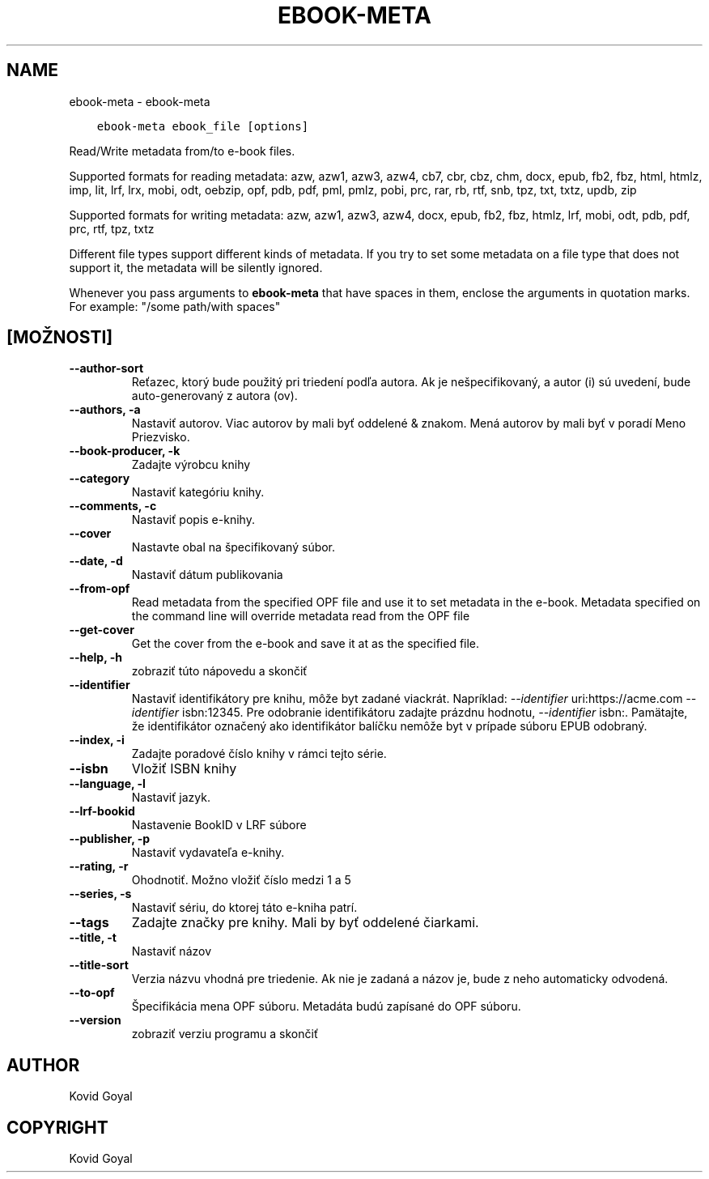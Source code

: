 .\" Man page generated from reStructuredText.
.
.TH "EBOOK-META" "1" "októbra 08, 2021" "5.29.0" "calibre"
.SH NAME
ebook-meta \- ebook-meta
.
.nr rst2man-indent-level 0
.
.de1 rstReportMargin
\\$1 \\n[an-margin]
level \\n[rst2man-indent-level]
level margin: \\n[rst2man-indent\\n[rst2man-indent-level]]
-
\\n[rst2man-indent0]
\\n[rst2man-indent1]
\\n[rst2man-indent2]
..
.de1 INDENT
.\" .rstReportMargin pre:
. RS \\$1
. nr rst2man-indent\\n[rst2man-indent-level] \\n[an-margin]
. nr rst2man-indent-level +1
.\" .rstReportMargin post:
..
.de UNINDENT
. RE
.\" indent \\n[an-margin]
.\" old: \\n[rst2man-indent\\n[rst2man-indent-level]]
.nr rst2man-indent-level -1
.\" new: \\n[rst2man-indent\\n[rst2man-indent-level]]
.in \\n[rst2man-indent\\n[rst2man-indent-level]]u
..
.INDENT 0.0
.INDENT 3.5
.sp
.nf
.ft C
ebook\-meta ebook_file [options]
.ft P
.fi
.UNINDENT
.UNINDENT
.sp
Read/Write metadata from/to e\-book files.
.sp
Supported formats for reading metadata: azw, azw1, azw3, azw4, cb7, cbr, cbz, chm, docx, epub, fb2, fbz, html, htmlz, imp, lit, lrf, lrx, mobi, odt, oebzip, opf, pdb, pdf, pml, pmlz, pobi, prc, rar, rb, rtf, snb, tpz, txt, txtz, updb, zip
.sp
Supported formats for writing metadata: azw, azw1, azw3, azw4, docx, epub, fb2, fbz, htmlz, lrf, mobi, odt, pdb, pdf, prc, rtf, tpz, txtz
.sp
Different file types support different kinds of metadata. If you try to set
some metadata on a file type that does not support it, the metadata will be
silently ignored.
.sp
Whenever you pass arguments to \fBebook\-meta\fP that have spaces in them, enclose the arguments in quotation marks. For example: "/some path/with spaces"
.SH [MOŽNOSTI]
.INDENT 0.0
.TP
.B \-\-author\-sort
Reťazec, ktorý bude použitý pri triedení podľa autora. Ak je nešpecifikovaný, a autor (i) sú uvedení, bude auto\-generovaný z autora (ov).
.UNINDENT
.INDENT 0.0
.TP
.B \-\-authors, \-a
Nastaviť autorov. Viac autorov by mali byť oddelené & znakom. Mená autorov by mali byť v poradí Meno Priezvisko.
.UNINDENT
.INDENT 0.0
.TP
.B \-\-book\-producer, \-k
Zadajte výrobcu knihy
.UNINDENT
.INDENT 0.0
.TP
.B \-\-category
Nastaviť kategóriu knihy.
.UNINDENT
.INDENT 0.0
.TP
.B \-\-comments, \-c
Nastaviť popis e\-knihy.
.UNINDENT
.INDENT 0.0
.TP
.B \-\-cover
Nastavte obal na špecifikovaný súbor.
.UNINDENT
.INDENT 0.0
.TP
.B \-\-date, \-d
Nastaviť dátum publikovania
.UNINDENT
.INDENT 0.0
.TP
.B \-\-from\-opf
Read metadata from the specified OPF file and use it to set metadata in the e\-book. Metadata specified on the command line will override metadata read from the OPF file
.UNINDENT
.INDENT 0.0
.TP
.B \-\-get\-cover
Get the cover from the e\-book and save it at as the specified file.
.UNINDENT
.INDENT 0.0
.TP
.B \-\-help, \-h
zobraziť túto nápovedu a skončiť
.UNINDENT
.INDENT 0.0
.TP
.B \-\-identifier
Nastaviť identifikátory pre knihu, môže byt zadané viackrát. Napríklad: \fI\%\-\-identifier\fP uri:https://acme.com \fI\%\-\-identifier\fP isbn:12345. Pre odobranie identifikátoru zadajte prázdnu hodnotu, \fI\%\-\-identifier\fP isbn:. Pamätajte, že identifikátor označený ako identifikátor balíčku nemôže byt v prípade  súboru EPUB odobraný.
.UNINDENT
.INDENT 0.0
.TP
.B \-\-index, \-i
Zadajte poradové číslo knihy v rámci tejto série.
.UNINDENT
.INDENT 0.0
.TP
.B \-\-isbn
Vložiť ISBN knihy
.UNINDENT
.INDENT 0.0
.TP
.B \-\-language, \-l
Nastaviť jazyk.
.UNINDENT
.INDENT 0.0
.TP
.B \-\-lrf\-bookid
Nastavenie BookID v LRF súbore
.UNINDENT
.INDENT 0.0
.TP
.B \-\-publisher, \-p
Nastaviť vydavateľa e\-knihy.
.UNINDENT
.INDENT 0.0
.TP
.B \-\-rating, \-r
Ohodnotiť. Možno vložiť číslo medzi 1 a 5
.UNINDENT
.INDENT 0.0
.TP
.B \-\-series, \-s
Nastaviť sériu, do ktorej táto e\-kniha patrí.
.UNINDENT
.INDENT 0.0
.TP
.B \-\-tags
Zadajte značky pre knihy. Mali by byť oddelené čiarkami.
.UNINDENT
.INDENT 0.0
.TP
.B \-\-title, \-t
Nastaviť názov
.UNINDENT
.INDENT 0.0
.TP
.B \-\-title\-sort
Verzia názvu vhodná pre triedenie. Ak nie je zadaná a názov je, bude z neho automaticky odvodená.
.UNINDENT
.INDENT 0.0
.TP
.B \-\-to\-opf
Špecifikácia mena OPF súboru. Metadáta budú zapísané do OPF súboru.
.UNINDENT
.INDENT 0.0
.TP
.B \-\-version
zobraziť verziu programu a skončiť
.UNINDENT
.SH AUTHOR
Kovid Goyal
.SH COPYRIGHT
Kovid Goyal
.\" Generated by docutils manpage writer.
.
